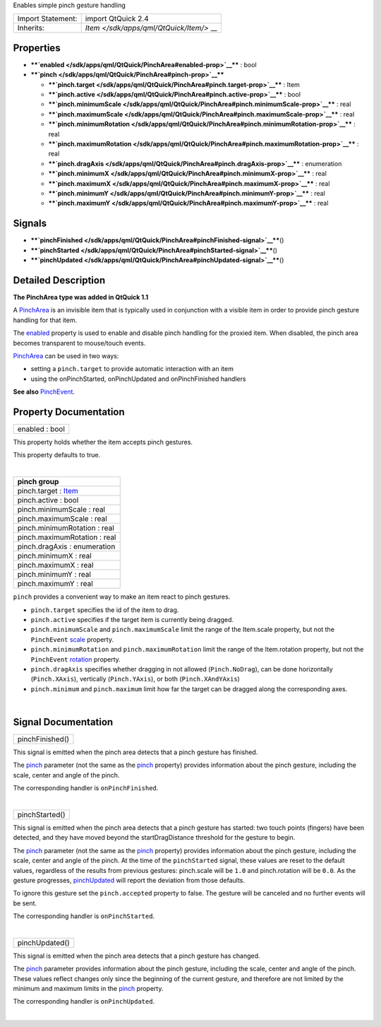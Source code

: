 Enables simple pinch gesture handling

+--------------------------------------+--------------------------------------+
| Import Statement:                    | import QtQuick 2.4                   |
+--------------------------------------+--------------------------------------+
| Inherits:                            | `Item </sdk/apps/qml/QtQuick/Item/>` |
|                                      | __                                   |
+--------------------------------------+--------------------------------------+

Properties
----------

-  ****`enabled </sdk/apps/qml/QtQuick/PinchArea#enabled-prop>`__**** :
   bool
-  ****`pinch </sdk/apps/qml/QtQuick/PinchArea#pinch-prop>`__****

   -  ****`pinch.target </sdk/apps/qml/QtQuick/PinchArea#pinch.target-prop>`__****
      : Item
   -  ****`pinch.active </sdk/apps/qml/QtQuick/PinchArea#pinch.active-prop>`__****
      : bool
   -  ****`pinch.minimumScale </sdk/apps/qml/QtQuick/PinchArea#pinch.minimumScale-prop>`__****
      : real
   -  ****`pinch.maximumScale </sdk/apps/qml/QtQuick/PinchArea#pinch.maximumScale-prop>`__****
      : real
   -  ****`pinch.minimumRotation </sdk/apps/qml/QtQuick/PinchArea#pinch.minimumRotation-prop>`__****
      : real
   -  ****`pinch.maximumRotation </sdk/apps/qml/QtQuick/PinchArea#pinch.maximumRotation-prop>`__****
      : real
   -  ****`pinch.dragAxis </sdk/apps/qml/QtQuick/PinchArea#pinch.dragAxis-prop>`__****
      : enumeration
   -  ****`pinch.minimumX </sdk/apps/qml/QtQuick/PinchArea#pinch.minimumX-prop>`__****
      : real
   -  ****`pinch.maximumX </sdk/apps/qml/QtQuick/PinchArea#pinch.maximumX-prop>`__****
      : real
   -  ****`pinch.minimumY </sdk/apps/qml/QtQuick/PinchArea#pinch.minimumY-prop>`__****
      : real
   -  ****`pinch.maximumY </sdk/apps/qml/QtQuick/PinchArea#pinch.maximumY-prop>`__****
      : real

Signals
-------

-  ****`pinchFinished </sdk/apps/qml/QtQuick/PinchArea#pinchFinished-signal>`__****\ ()
-  ****`pinchStarted </sdk/apps/qml/QtQuick/PinchArea#pinchStarted-signal>`__****\ ()
-  ****`pinchUpdated </sdk/apps/qml/QtQuick/PinchArea#pinchUpdated-signal>`__****\ ()

Detailed Description
--------------------

**The PinchArea type was added in QtQuick 1.1**

A `PinchArea </sdk/apps/qml/QtQuick/PinchArea/>`__ is an invisible item
that is typically used in conjunction with a visible item in order to
provide pinch gesture handling for that item.

The `enabled </sdk/apps/qml/QtQuick/PinchArea#enabled-prop>`__ property
is used to enable and disable pinch handling for the proxied item. When
disabled, the pinch area becomes transparent to mouse/touch events.

`PinchArea </sdk/apps/qml/QtQuick/PinchArea/>`__ can be used in two
ways:

-  setting a ``pinch.target`` to provide automatic interaction with an
   item
-  using the onPinchStarted, onPinchUpdated and onPinchFinished handlers

**See also** `PinchEvent </sdk/apps/qml/QtQuick/PinchEvent/>`__.

Property Documentation
----------------------

+--------------------------------------------------------------------------+
|        \ enabled : bool                                                  |
+--------------------------------------------------------------------------+

This property holds whether the item accepts pinch gestures.

This property defaults to true.

| 

+--------------------------------------------------------------------------+
|        \ **pinch group**                                                 |
+==========================================================================+
|        \ pinch.target : `Item </sdk/apps/qml/QtQuick/Item/>`__           |
+--------------------------------------------------------------------------+
|        \ pinch.active : bool                                             |
+--------------------------------------------------------------------------+
|        \ pinch.minimumScale : real                                       |
+--------------------------------------------------------------------------+
|        \ pinch.maximumScale : real                                       |
+--------------------------------------------------------------------------+
|        \ pinch.minimumRotation : real                                    |
+--------------------------------------------------------------------------+
|        \ pinch.maximumRotation : real                                    |
+--------------------------------------------------------------------------+
|        \ pinch.dragAxis : enumeration                                    |
+--------------------------------------------------------------------------+
|        \ pinch.minimumX : real                                           |
+--------------------------------------------------------------------------+
|        \ pinch.maximumX : real                                           |
+--------------------------------------------------------------------------+
|        \ pinch.minimumY : real                                           |
+--------------------------------------------------------------------------+
|        \ pinch.maximumY : real                                           |
+--------------------------------------------------------------------------+

``pinch`` provides a convenient way to make an item react to pinch
gestures.

-  ``pinch.target`` specifies the id of the item to drag.
-  ``pinch.active`` specifies if the target item is currently being
   dragged.
-  ``pinch.minimumScale`` and ``pinch.maximumScale`` limit the range of
   the Item.scale property, but not the ``PinchEvent``
   `scale </sdk/apps/qml/QtQuick/PinchEvent/>`__ property.
-  ``pinch.minimumRotation`` and ``pinch.maximumRotation`` limit the
   range of the Item.rotation property, but not the ``PinchEvent``
   `rotation </sdk/apps/qml/QtQuick/PinchEvent/>`__ property.
-  ``pinch.dragAxis`` specifies whether dragging in not allowed
   (``Pinch.NoDrag``), can be done horizontally (``Pinch.XAxis``),
   vertically (``Pinch.YAxis``), or both (``Pinch.XAndYAxis``)
-  ``pinch.minimum`` and ``pinch.maximum`` limit how far the target can
   be dragged along the corresponding axes.

| 

Signal Documentation
--------------------

+--------------------------------------------------------------------------+
|        \ pinchFinished()                                                 |
+--------------------------------------------------------------------------+

This signal is emitted when the pinch area detects that a pinch gesture
has finished.

The `pinch </sdk/apps/qml/QtQuick/PinchEvent/>`__ parameter (not the
same as the `pinch </sdk/apps/qml/QtQuick/PinchArea/>`__ property)
provides information about the pinch gesture, including the scale,
center and angle of the pinch.

The corresponding handler is ``onPinchFinished``.

| 

+--------------------------------------------------------------------------+
|        \ pinchStarted()                                                  |
+--------------------------------------------------------------------------+

This signal is emitted when the pinch area detects that a pinch gesture
has started: two touch points (fingers) have been detected, and they
have moved beyond the startDragDistance threshold for the gesture to
begin.

The `pinch </sdk/apps/qml/QtQuick/PinchEvent/>`__ parameter (not the
same as the `pinch </sdk/apps/qml/QtQuick/PinchArea/>`__ property)
provides information about the pinch gesture, including the scale,
center and angle of the pinch. At the time of the ``pinchStarted``
signal, these values are reset to the default values, regardless of the
results from previous gestures: pinch.scale will be ``1.0`` and
pinch.rotation will be ``0.0``. As the gesture progresses,
`pinchUpdated </sdk/apps/qml/QtQuick/PinchArea#pinchUpdated-signal>`__
will report the deviation from those defaults.

To ignore this gesture set the ``pinch.accepted`` property to false. The
gesture will be canceled and no further events will be sent.

The corresponding handler is ``onPinchStarted``.

| 

+--------------------------------------------------------------------------+
|        \ pinchUpdated()                                                  |
+--------------------------------------------------------------------------+

This signal is emitted when the pinch area detects that a pinch gesture
has changed.

The `pinch </sdk/apps/qml/QtQuick/PinchEvent/>`__ parameter provides
information about the pinch gesture, including the scale, center and
angle of the pinch. These values reflect changes only since the
beginning of the current gesture, and therefore are not limited by the
minimum and maximum limits in the
`pinch </sdk/apps/qml/QtQuick/PinchArea/>`__ property.

The corresponding handler is ``onPinchUpdated``.

| 

